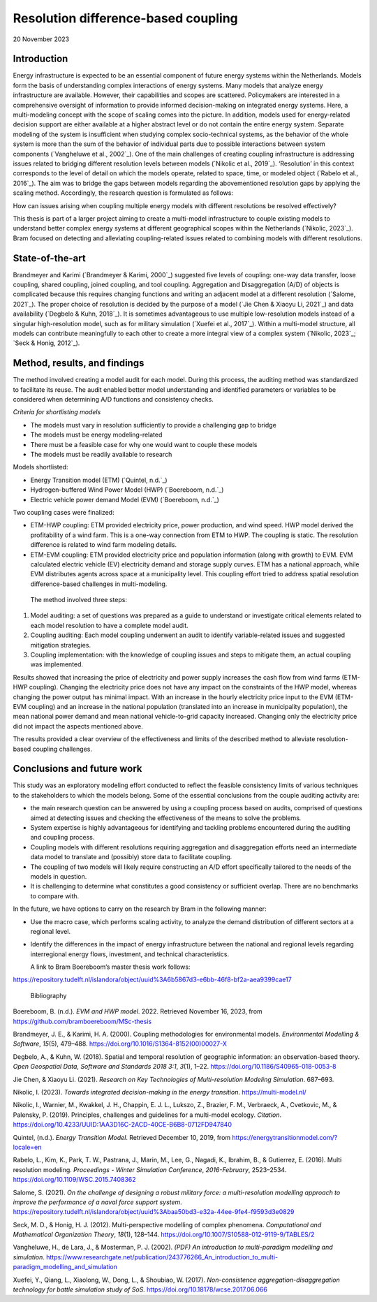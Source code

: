 =======================================================
Resolution difference-based coupling
=======================================================



20 November 2023

Introduction 
=============

Energy infrastructure is expected to be an essential component of future
energy systems within the Netherlands. Models form the basis of
understanding complex interactions of energy systems. Many models that
analyze energy infrastructure are available. However, their capabilities
and scopes are scattered. Policymakers are interested in a comprehensive
oversight of information to provide informed decision-making on
integrated energy systems. Here, a multi-modeling concept with the scope
of scaling comes into the picture. In addition, models used for
energy-related decision support are either available at a higher
abstract level or do not contain the entire energy system. Separate
modeling of the system is insufficient when studying complex
socio-technical systems, as the behavior of the whole system is more
than the sum of the behavior of individual parts due to possible
interactions between system components (`Vangheluwe et al., 2002`_). One of
the main challenges of creating coupling infrastructure is addressing
issues related to bridging different resolution levels between models
(`Nikolic et al., 2019`_). ‘Resolution’ in this context corresponds to the
level of detail on which the models operate, related to space, time, or
modeled object (`Rabelo et al., 2016`_). The aim was to bridge the gaps
between models regarding the abovementioned resolution gaps by applying
the scaling method. Accordingly, the research question is formulated as
follows:

How can issues arising when coupling multiple energy models with
different resolutions be resolved effectively?

This thesis is part of a larger project aiming to create a multi-model
infrastructure to couple existing models to understand better complex
energy systems at different geographical scopes within the Netherlands
(`Nikolic, 2023`_). Bram focused on detecting and alleviating
coupling-related issues related to combining models with different
resolutions.

State-of-the-art
================

Brandmeyer and Karimi (`Brandmeyer & Karimi, 2000`_) suggested five levels
of coupling: one-way data transfer, loose coupling, shared coupling,
joined coupling, and tool coupling. Aggregation and Disaggregation (A/D)
of objects is complicated because this requires changing functions and
writing an adjacent model at a different resolution (`Salome, 2021`_). The
proper choice of resolution is decided by the purpose of a model (`Jie
Chen & Xiaoyu Li, 2021`_) and data availability (`Degbelo & Kuhn, 2018`_). It
is sometimes advantageous to use multiple low-resolution models instead
of a singular high-resolution model, such as for military simulation
(`Xuefei et al., 2017`_). Within a multi-model structure, all models can
contribute meaningfully to each other to create a more integral view of
a complex system (`Nikolic, 2023`_; `Seck & Honig, 2012`_).

Method, results, and findings 
==============================

The method involved creating a model audit for each model. During this
process, the auditing method was standardized to facilitate its reuse.
The audit enabled better model understanding and identified parameters
or variables to be considered when determining A/D functions and
consistency checks.

*Criteria for shortlisting models*

-  The models must vary in resolution sufficiently to provide a
   challenging gap to bridge

-  The models must be energy modeling-related

-  There must be a feasible case for why one would want to couple these
   models

-  The models must be readily available to research

Models shortlisted:

-  Energy Transition model (ETM) (`Quintel, n.d.`_)

-  Hydrogen-buffered Wind Power Model (HWP) (`Boereboom, n.d.`_)

-  Electric vehicle power demand Model (EVM) (`Boereboom, n.d.`_)

Two coupling cases were finalized:

-  ETM-HWP coupling: ETM provided electricity price, power production,
   and wind speed. HWP model derived the profitability of a wind farm.
   This is a one-way connection from ETM to HWP. The coupling is static.
   The resolution difference is related to wind farm modeling details.

-  ETM-EVM coupling: ETM provided electricity price and population
   information (along with growth) to EVM. EVM calculated electric
   vehicle (EV) electricity demand and storage supply curves. ETM has a
   national approach, while EVM distributes agents across space at a
   municipality level. This coupling effort tried to address spatial
   resolution difference-based challenges in multi-modeling.

..

   The method involved three steps:

1) Model auditing: a set of questions was prepared as a guide to
   understand or investigate critical elements related to each model
   resolution to have a complete model audit.

2) Coupling auditing: Each model coupling underwent an audit to identify
   variable-related issues and suggested mitigation strategies.

3) Coupling implementation: with the knowledge of coupling issues and
   steps to mitigate them, an actual coupling was implemented.

Results showed that increasing the price of electricity and power supply
increases the cash flow from wind farms (ETM-HWP coupling). Changing the
electricity price does not have any impact on the constraints of the HWP
model, whereas changing the power output has minimal impact. With an
increase in the hourly electricity price input to the EVM (ETM-EVM
coupling) and an increase in the national population (translated into an
increase in municipality population), the mean national power demand and
mean national vehicle-to-grid capacity increased. Changing only the
electricity price did not impact the aspects mentioned above.

The results provided a clear overview of the effectiveness and limits of
the described method to alleviate resolution-based coupling challenges.

Conclusions and future work 
============================

This study was an exploratory modeling effort conducted to reflect the
feasible consistency limits of various techniques to the stakeholders to
which the models belong. Some of the essential conclusions from the
couple auditing activity are:

-  the main research question can be answered by using a coupling
   process based on audits, comprised of questions aimed at detecting
   issues and checking the effectiveness of the means to solve the
   problems\ *.*

-  System expertise is highly advantageous for identifying and tackling
   problems encountered during the auditing and coupling process.

-  Coupling models with different resolutions requiring aggregation and
   disaggregation efforts need an intermediate data model to translate
   and (possibly) store data to facilitate coupling.

-  The coupling of two models will likely require constructing an A/D
   effort specifically tailored to the needs of the models in question.

-  It is challenging to determine what constitutes a good consistency or
   sufficient overlap. There are no benchmarks to compare with.

In the future, we have options to carry on the research by Bram in the
following manner:

-  Use the macro case, which performs scaling activity, to analyze the
   demand distribution of different sectors at a regional level.

-  Identify the differences in the impact of energy infrastructure
   between the national and regional levels regarding interregional
   energy flows, investment, and technical characteristics.

   A link to Bram Boereboom’s master thesis work follows:

https://repository.tudelft.nl/islandora/object/uuid%3A6b5867d3-e6bb-46f8-bf2a-aea9399cae17

 Bibliography

Boereboom, B. (n.d.). *EVM and HWP model*. 2022. Retrieved November 16,
2023, from https://github.com/bramboereboom/MSc-thesis

Brandmeyer, J. E., & Karimi, H. A. (2000). Coupling methodologies for
environmental models. *Environmental Modelling & Software*, *15*\ (5),
479–488. https://doi.org/10.1016/S1364-8152(00)00027-X

Degbelo, A., & Kuhn, W. (2018). Spatial and temporal resolution of
geographic information: an observation-based theory. *Open Geospatial
Data, Software and Standards 2018 3:1*, *3*\ (1), 1–22.
https://doi.org/10.1186/S40965-018-0053-8

Jie Chen, & Xiaoyu Li. (2021). *Research on Key Technologies of
Multi-resolution Modeling Simulation*. 687–693.

Nikolic, I. (2023). *Towards integrated decision-making in the energy
transition*. https://multi-model.nl/

Nikolic, I., Warnier, M., Kwakkel, J. H., Chappin, E. J. L., Lukszo, Z.,
Brazier, F. M., Verbraeck, A., Cvetkovic, M., & Palensky, P. (2019).
Principles, challenges and guidelines for a multi-model ecology.
*Citation*.
https://doi.org/10.4233/UUID:1AA3D16C-2ACD-40CE-B6B8-0712FD947840

Quintel, (n.d.). *Energy Transition Model*. Retrieved December 10, 2019,
from https://energytransitionmodel.com/?locale=en

Rabelo, L., Kim, K., Park, T. W., Pastrana, J., Marin, M., Lee, G.,
Nagadi, K., Ibrahim, B., & Gutierrez, E. (2016). Multi resolution
modeling. *Proceedings - Winter Simulation Conference*, *2016-February*,
2523–2534. https://doi.org/10.1109/WSC.2015.7408362

Salome, S. (2021). *On the challenge of designing a robust military
force: a multi-resolution modelling approach to improve the performance
of a naval force support system*.
https://repository.tudelft.nl/islandora/object/uuid%3Abaa50bd3-e32a-44ee-9fe4-f9593d3e0829

Seck, M. D., & Honig, H. J. (2012). Multi-perspective modelling of
complex phenomena. *Computational and Mathematical Organization Theory*,
*18*\ (1), 128–144. https://doi.org/10.1007/S10588-012-9119-9/TABLES/2

Vangheluwe, H., de Lara, J., & Mosterman, P. J. (2002). *(PDF) An
introduction to multi-paradigm modelling and simulation*.
https://www.researchgate.net/publication/243776266_An_introduction_to_multi-paradigm_modelling_and_simulation

Xuefei, Y., Qiang, L., Xiaolong, W., Dong, L., & Shoubiao, W. (2017).
*Non-consistence aggregation-disaggregation technology for battle
simulation study of SoS.* https://doi.org/10.18178/wcse.2017.06.066

 
